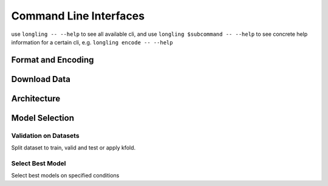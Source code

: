 Command Line Interfaces
=======================
use ``longling -- --help`` to see all available cli,
and use ``longling $subcommand -- --help`` to see concrete help information for a certain cli,
e.g. ``longling encode -- --help``

Format and Encoding
-------------------
.. autosummary::
   longling.lib.stream.encode
   longling.lib.loading.csv2jsonl
   longling.lib.loading.jsonl2csv


Download Data
-------------
.. autosummary::
   longling.spider.download_data.download_file

Architecture
------------
.. autosummary::
   longling.toolbox.toc.toc
   longling.Architecture.cli.cli
   longling.Architecture.install_file.nni
   longling.Architecture.install_file.gitignore
   longling.Architecture.install_file.pytest
   longling.Architecture.install_file.coverage
   longling.Architecture.install_file.pysetup
   longling.Architecture.install_file.sphinx_conf
   longling.Architecture.install_file.makefile
   longling.Architecture.install_file.readthedocs
   longling.Architecture.install_file.travis
   longling.Architecture.install_file.dockerfile
   longling.Architecture.install_file.gitlab_ci
   longling.Architecture.install_file.chart


Model Selection
---------------
Validation on Datasets
^^^^^^^^^^^^^^^^^^^^^^^
Split dataset to train, valid and test or apply kfold.

.. autosummary::
   longling.ML.toolkit.dataset.train_valid_test
   longling.ML.toolkit.dataset.train_test
   longling.ML.toolkit.dataset.kfold

Select Best Model
^^^^^^^^^^^^^^^^^
Select best models on specified conditions

.. autosummary::
   longling.ML.toolkit.analyser.cli.select_max
   longling.ML.toolkit.analyser.cli.arg_select_max
   longling.ML.toolkit.hyper_search.nni.show_top_k
   longling.ML.toolkit.hyper_search.nni.show
